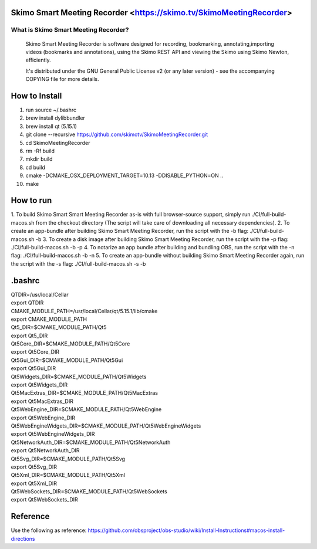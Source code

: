 Skimo Smart Meeting Recorder <https://skimo.tv/SkimoMeetingRecorder>
==============================================================

What is Skimo Smart Meeting Recorder?
-------------------------------

  Skimo Smart Meeting Recorder is software designed for recording, bookmarking, annotating,importing videos (bookmarks and annotations), using the Skimo REST API and viewing the Skimo using Skimo Newton, efficiently.

  It's distributed under the GNU General Public License v2 (or any later
  version) - see the accompanying COPYING file for more details.


How to Install
==============

1. run source ~/.bashrc
2. brew install dylibbundler
3. brew install qt (5.15.1)
4. git clone --recursive https://github.com/skimotv/SkimoMeetingRecorder.git
5. cd SkimoMeetingRecorder
6. rm -Rf build
7. mkdir build
8. cd build
9. cmake -DCMAKE_OSX_DEPLOYMENT_TARGET=10.13 -DDISABLE_PYTHON=ON ..
10. make

How to run
===========
1. To build Skimo Smart Smart Meeting Recorder as-is with full browser-source support,
simply run ./CI/full-build-macos.sh from the checkout directory
(The script will take care of downloading all necessary dependencies).
2. To create an app-bundle after building Skimo Smart Meeting Recorder,
run the script with the -b flag: ./CI/full-build-macos.sh -b
3. To create a disk image after building Skimo Smart Meeting Recorder,
run the script with the -p flag: ./CI/full-build-macos.sh -b -p
4. To notarize an app bundle after building and bundling OBS,
run the script with the -n flag: ./CI/full-build-macos.sh -b -n
5. To create an app-bundle without building Skimo Smart Meeting Recorder again,
run the script with the -s flag: ./CI/full-build-macos.sh -s -b

.bashrc
=======
| QTDIR=/usr/local/Cellar
| export QTDIR
| CMAKE_MODULE_PATH=/usr/local/Cellar/qt/5.15.1/lib/cmake
| export CMAKE_MODULE_PATH
| Qt5_DIR=$CMAKE_MODULE_PATH/Qt5
| export Qt5_DIR
| Qt5Core_DIR=$CMAKE_MODULE_PATH/Qt5Core
| export Qt5Core_DIR
| Qt5Gui_DIR=$CMAKE_MODULE_PATH/Qt5Gui
| export Qt5Gui_DIR
| Qt5Widgets_DIR=$CMAKE_MODULE_PATH/Qt5Widgets
| export Qt5Widgets_DIR
| Qt5MacExtras_DIR=$CMAKE_MODULE_PATH/Qt5MacExtras
| export Qt5MacExtras_DIR
| Qt5WebEngine_DIR=$CMAKE_MODULE_PATH/Qt5WebEngine
| export Qt5WebEngine_DIR
| Qt5WebEngineWidgets_DIR=$CMAKE_MODULE_PATH/Qt5WebEngineWidgets
| export Qt5WebEngineWidgets_DIR
| Qt5NetworkAuth_DIR=$CMAKE_MODULE_PATH/Qt5NetworkAuth
| export Qt5NetworkAuth_DIR
| Qt5Svg_DIR=$CMAKE_MODULE_PATH/Qt5Svg
| export Qt5Svg_DIR
| Qt5Xml_DIR=$CMAKE_MODULE_PATH/Qt5Xml
| export Qt5Xml_DIR
| Qt5WebSockets_DIR=$CMAKE_MODULE_PATH/Qt5WebSockets
| export Qt5WebSockets_DIR

Reference
=========
Use the following as reference: https://github.com/obsproject/obs-studio/wiki/Install-Instructions#macos-install-directions
